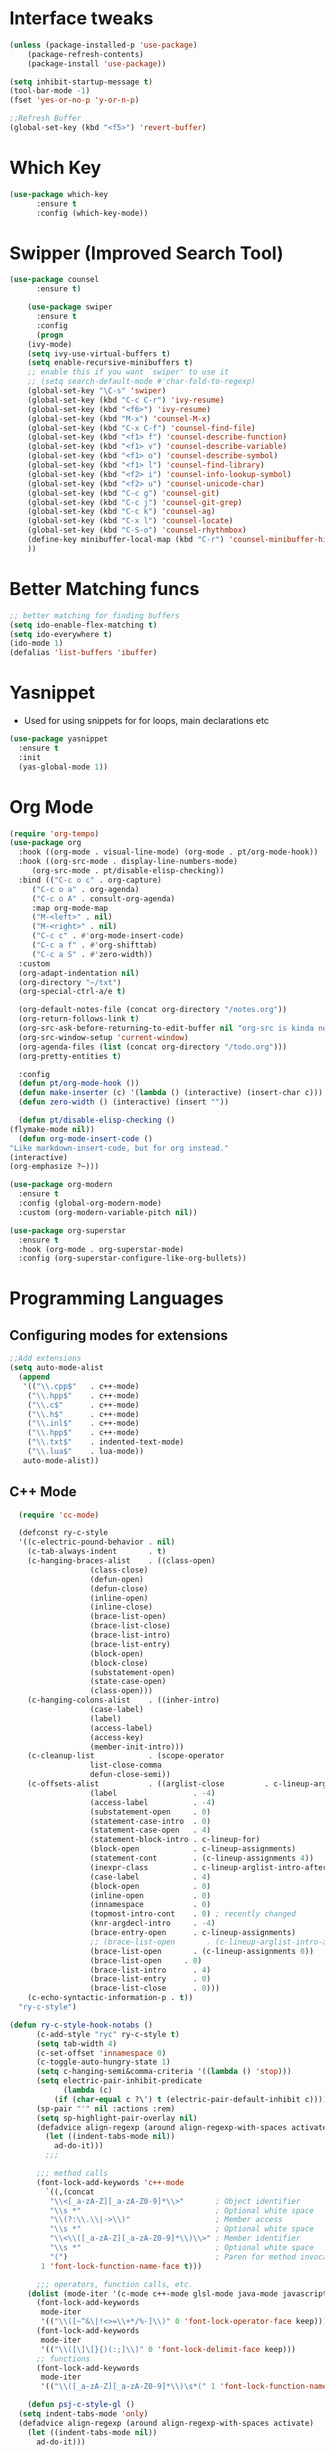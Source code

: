 * Interface tweaks
#+begin_src emacs-lisp
  (unless (package-installed-p 'use-package)
	  (package-refresh-contents)
	  (package-install 'use-package))

  (setq inhibit-startup-message t)
  (tool-bar-mode -1)
  (fset 'yes-or-no-p 'y-or-n-p)

  ;;Refresh Buffer
  (global-set-key (kbd "<f5>") 'revert-buffer)
#+end_src

* Which Key
#+begin_src emacs-lisp
(use-package which-key
      :ensure t
      :config (which-key-mode))
#+end_src

* Swipper (Improved Search Tool)
#+begin_src emacs-lisp
(use-package counsel
      :ensure t)

    (use-package swiper
      :ensure t
      :config
      (progn
	(ivy-mode)
	(setq ivy-use-virtual-buffers t)
	(setq enable-recursive-minibuffers t)
	;; enable this if you want `swiper' to use it
	;; (setq search-default-mode #'char-fold-to-regexp)
	(global-set-key "\C-s" 'swiper)
	(global-set-key (kbd "C-c C-r") 'ivy-resume)
	(global-set-key (kbd "<f6>") 'ivy-resume)
	(global-set-key (kbd "M-x") 'counsel-M-x)
	(global-set-key (kbd "C-x C-f") 'counsel-find-file)
	(global-set-key (kbd "<f1> f") 'counsel-describe-function)
	(global-set-key (kbd "<f1> v") 'counsel-describe-variable)
	(global-set-key (kbd "<f1> o") 'counsel-describe-symbol)
	(global-set-key (kbd "<f1> l") 'counsel-find-library)
	(global-set-key (kbd "<f2> i") 'counsel-info-lookup-symbol)
	(global-set-key (kbd "<f2> u") 'counsel-unicode-char)
	(global-set-key (kbd "C-c g") 'counsel-git)
	(global-set-key (kbd "C-c j") 'counsel-git-grep)
	(global-set-key (kbd "C-c k") 'counsel-ag)
	(global-set-key (kbd "C-x l") 'counsel-locate)
	(global-set-key (kbd "C-S-o") 'counsel-rhythmbox)
	(define-key minibuffer-local-map (kbd "C-r") 'counsel-minibuffer-history)
	))

#+end_src
* Better Matching funcs
#+begin_src emacs-lisp
;; better matching for finding buffers
(setq ido-enable-flex-matching t)
(setq ido-everywhere t)
(ido-mode 1)
(defalias 'list-buffers 'ibuffer)
#+end_src

* Yasnippet
- Used for using snippets for for loops, main declarations etc
#+begin_src emacs-lisp
  (use-package yasnippet
    :ensure t
    :init
    (yas-global-mode 1))

#+end_src
* Org Mode
#+begin_src emacs-lisp
    (require 'org-tempo)
    (use-package org
      :hook ((org-mode . visual-line-mode) (org-mode . pt/org-mode-hook))
      :hook ((org-src-mode . display-line-numbers-mode)
	     (org-src-mode . pt/disable-elisp-checking))
      :bind (("C-c o c" . org-capture)
	     ("C-c o a" . org-agenda)
	     ("C-c o A" . consult-org-agenda)
	     :map org-mode-map
	     ("M-<left>" . nil)
	     ("M-<right>" . nil)
	     ("C-c c" . #'org-mode-insert-code)
	     ("C-c a f" . #'org-shifttab)
	     ("C-c a S" . #'zero-width))
      :custom
      (org-adapt-indentation nil)
      (org-directory "~/txt")
      (org-special-ctrl-a/e t)

      (org-default-notes-file (concat org-directory "/notes.org"))
      (org-return-follows-link t)
      (org-src-ask-before-returning-to-edit-buffer nil "org-src is kinda needy out of the box")
      (org-src-window-setup 'current-window)
      (org-agenda-files (list (concat org-directory "/todo.org")))
      (org-pretty-entities t)

      :config
      (defun pt/org-mode-hook ())
      (defun make-inserter (c) '(lambda () (interactive) (insert-char c)))
      (defun zero-width () (interactive) (insert "​"))

      (defun pt/disable-elisp-checking ()
	(flymake-mode nil))
      (defun org-mode-insert-code ()
	"Like markdown-insert-code, but for org instead."
	(interactive)
	(org-emphasize ?~)))

    (use-package org-modern
      :ensure t
      :config (global-org-modern-mode)
      :custom (org-modern-variable-pitch nil))

    (use-package org-superstar
      :ensure t
      :hook (org-mode . org-superstar-mode)
      :config (org-superstar-configure-like-org-bullets))
#+end_src

* Programming Languages
** Configuring modes for extensions 
#+begin_src emacs-lisp
	  ;;Add extensions
	  (setq auto-mode-alist
		(append
		 '(("\\.cpp$"   . c++-mode)
		  ("\\.hpp$"    . c++-mode)
		  ("\\.c$"      . c++-mode)
		  ("\\.h$"      . c++-mode)
		  ("\\.inl$"    . c++-mode)
		  ("\\.hpp$"    . c++-mode)
		  ("\\.txt$"    . indented-text-mode)
		  ("\\.lua$"    . lua-mode))
		 auto-mode-alist))
#+end_src
** C++ Mode
#+begin_src emacs-lisp
    (require 'cc-mode)

    (defconst ry-c-style
    '((c-electric-pound-behavior . nil)
      (c-tab-always-indent       . t)
      (c-hanging-braces-alist    . ((class-open)
				    (class-close)
				    (defun-open)
				    (defun-close)
				    (inline-open)
				    (inline-close)
				    (brace-list-open)
				    (brace-list-close)
				    (brace-list-intro)
				    (brace-list-entry)
				    (block-open)
				    (block-close)
				    (substatement-open)
				    (state-case-open)
				    (class-open)))
      (c-hanging-colons-alist    . ((inher-intro)
				    (case-label)
				    (label)
				    (access-label)
				    (access-key)
				    (member-init-intro)))
      (c-cleanup-list            . (scope-operator
				    list-close-comma
				    defun-close-semi))
      (c-offsets-alist           . ((arglist-close         . c-lineup-arglist)
				    (label                 . -4)
				    (access-label          . -4)
				    (substatement-open     . 0)
				    (statement-case-intro  . 0)
				    (statement-case-open   . 4)
				    (statement-block-intro . c-lineup-for)
				    (block-open            . c-lineup-assignments)
				    (statement-cont        . (c-lineup-assignments 4))
				    (inexpr-class          . c-lineup-arglist-intro-after-paren)
				    (case-label            . 4)
				    (block-open            . 0)
				    (inline-open           . 0)
				    (innamespace           . 0)
				    (topmost-intro-cont    . 0) ; recently changed
				    (knr-argdecl-intro     . -4)
				    (brace-entry-open      . c-lineup-assignments)
				    ;; (brace-list-open       . (c-lineup-arglist-intro-after-paren c-lineup-assignments))
				    (brace-list-open       . (c-lineup-assignments 0))
				    (brace-list-open	 . 0)
				    (brace-list-intro      . 4)
				    (brace-list-entry      . 0)
				    (brace-list-close      . 0)))
      (c-echo-syntactic-information-p . t))
    "ry-c-style")

  (defun ry-c-style-hook-notabs ()
		(c-add-style "ryc" ry-c-style t)
		(setq tab-width 4)
		(c-set-offset 'innamespace 0)
		(c-toggle-auto-hungry-state 1)
		(setq c-hanging-semi&comma-criteria '((lambda () 'stop)))
		(setq electric-pair-inhibit-predicate
		      (lambda (c)
			(if (char-equal c ?\') t (electric-pair-default-inhibit c))))
		(sp-pair "'" nil :actions :rem)
		(setq sp-highlight-pair-overlay nil)
		(defadvice align-regexp (around align-regexp-with-spaces activate)
		  (let ((indent-tabs-mode nil))
		    ad-do-it)))
	      ;;;

	    ;;; method calls
	    (font-lock-add-keywords 'c++-mode
	      `((,(concat
		   "\\<[_a-zA-Z][_a-zA-Z0-9]*\\>"       ; Object identifier
		   "\\s *"                              ; Optional white space
		   "\\(?:\\.\\|->\\)"                   ; Member access
		   "\\s *"                              ; Optional white space
		   "\\<\\([_a-zA-Z][_a-zA-Z0-9]*\\)\\>" ; Member identifier
		   "\\s *"                              ; Optional white space
		   "(")                                 ; Paren for method invocation
		 1 'font-lock-function-name-face t)))

	    ;;; operators, function calls, etc.
	  (dolist (mode-iter '(c-mode c++-mode glsl-mode java-mode javascript-mode rust-mode))
	    (font-lock-add-keywords
	     mode-iter
	     '(("\\([~^&\|!<>=\\+*/%-]\\)" 0 'font-lock-operator-face keep)))
	    (font-lock-add-keywords
	     mode-iter
	     '(("\\([\]\[}{)(:;]\\)" 0 'font-lock-delimit-face keep)))
	    ;; functions
	    (font-lock-add-keywords
	     mode-iter
	     '(("\\([_a-zA-Z][_a-zA-Z0-9]*\\)\s*(" 1 'font-lock-function-name-face keep))))

      (defun psj-c-style-gl ()
	(setq indent-tabs-mode 'only)
	(defadvice align-regexp (around align-regexp-with-spaces activate)
	  (let ((indent-tabs-mode nil))
	    ad-do-it)))

      (add-hook 'c-mode-common-hook 'ry-c-style-hook-notabs)
      (add-hook 'c-mode-common-hook 'psj-c-style-gl)
      (add-hook 'c-mode-common-hook #'smartparens-mode)
      (add-hook 'c-mode-common-hook #'rainbow-delimiters-mode)
      (add-hook 'c-mode-common-hook #'dumb-jump-mode)

#+end_src
* Window Management
#+begin_src emacs-lisp
;;window management
(global-set-key (kbd "M-<right>") 'windmove-right)
(global-set-key (kbd "M-<left>") 'windmove-left)
(global-set-key (kbd "M-<up>") 'windmove-up)
(global-set-key (kbd "M-<down>") 'windmove-down)
#+end_src
* Themes
#+begin_src emacs-lisp
 (load-theme 'tango-dark t)
#+end_src

* Fonts
#+BEGIN_SRC emacs-lisp
    ;(set-face-attribute 'default t :font "Ac437 ToshibaSat 8x14-14")
    ;(add-to-list 'default-frame-alist '(font . "Ac437 ToshibaSat 8x14-14"))
    (add-to-list 'default-frame-alist '(fullscreen . maximized))
#+END_SRC
